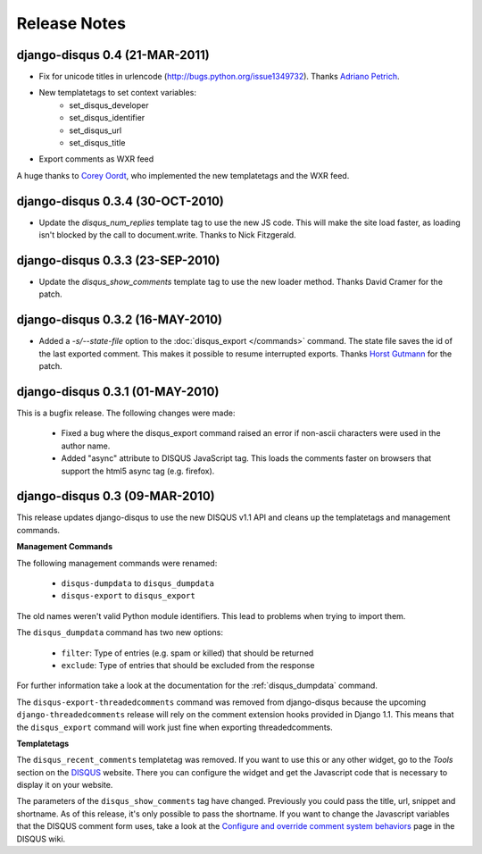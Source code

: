 Release Notes
=============

django-disqus 0.4 (21-MAR-2011)
-------------------------------

- Fix for unicode titles in urlencode (http://bugs.python.org/issue1349732).
  Thanks `Adriano Petrich <https://github.com/frac>`_.
- New templatetags to set context variables:
    - set_disqus_developer
    - set_disqus_identifier
    - set_disqus_url
    - set_disqus_title
- Export comments as WXR feed

A huge thanks to `Corey Oordt <https://github.com/coordt>`_, who
implemented the new templatetags and the WXR feed.

django-disqus 0.3.4 (30-OCT-2010)
---------------------------------

- Update the `disqus_num_replies` template tag to use the new JS code.
  This will make the site load faster, as loading isn't blocked by the call to document.write.
  Thanks to Nick Fitzgerald.

django-disqus 0.3.3 (23-SEP-2010)
---------------------------------

- Update the `disqus_show_comments` template tag to use the new loader method.
  Thanks David Cramer for the patch.

django-disqus 0.3.2 (16-MAY-2010)
---------------------------------

- Added a `-s/--state-file` option to the :doc:`disqus_export </commands>`
  command. The state file saves the id of the last exported comment.
  This makes it possible to resume interrupted exports.
  Thanks `Horst Gutmann <http://zerokspot.com/>`_ for the patch.

django-disqus 0.3.1 (01-MAY-2010)
---------------------------------

This is a bugfix release. The following changes were made:

 - Fixed a bug where the disqus_export command raised an error if non-ascii
   characters were used in the author name.
 - Added "async" attribute to DISQUS JavaScript tag. This loads the comments
   faster on browsers that support the html5 async tag (e.g. firefox).

django-disqus 0.3 (09-MAR-2010)
-------------------------------

This release updates django-disqus to use the new DISQUS v1.1 API and
cleans up the templatetags and management commands.

**Management Commands**

The following management commands were renamed: 

 - ``disqus-dumpdata`` to ``disqus_dumpdata``
 - ``disqus-export`` to ``disqus_export``

The old names weren't valid Python module identifiers. This lead to
problems when trying to import them.

The ``disqus_dumpdata`` command has two new options:

 - ``filter``: Type of entries (e.g. spam or killed) that should be returned
 - ``exclude``: Type of entries that should be excluded from the response 

For further information take a look at the documentation for the 
:ref:`disqus_dumpdata` command.

The ``disqus-export-threadedcomments`` command was removed from django-disqus
because the upcoming ``django-threadedcomments`` release will rely on the
comment extension hooks provided in Django 1.1. This means that the 
``disqus_export`` command will work just fine when exporting threadedcomments.

**Templatetags**

The ``disqus_recent_comments`` templatetag was removed. If you want to use
this or any other widget, go to the *Tools* section on the DISQUS_ website.
There you can configure the widget and get the Javascript code that is 
necessary to display it on your website.

The parameters of the ``disqus_show_comments`` tag have changed. Previously
you could pass the title, url, snippet and shortname. As of this release,
it's only possible to pass the shortname. If you want to change the
Javascript variables that the DISQUS comment form uses, take a look at the
`Configure and override comment system behaviors`_ page in the DISQUS wiki.

.. _`Configure and override comment system behaviors`: http://help.disqus.com/entries/100880-configure-and-override-comment-system-behaviors
.. _DISQUS: http://disqus.com
